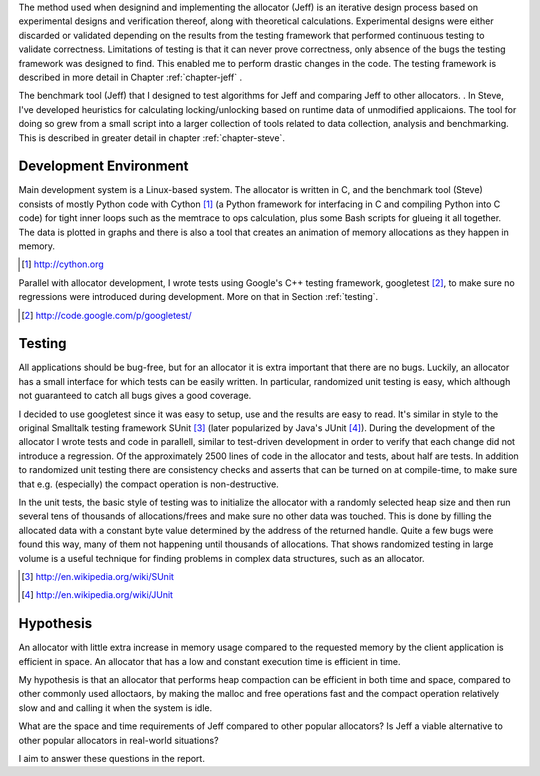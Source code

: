 .. raw:: latex

    \chapter{Method
        \label{chapter-method}}

The method used when designind and implementing the allocator (Jeff) is an iterative design process based on experimental designs
and verification thereof, along with theoretical calculations. Experimental designs were either discarded or validated depending
on the results from the testing framework that performed continuous testing to validate correctness. Limitations of testing is
that it can never prove correctness, only absence of the bugs the testing framework was designed to find. This enabled me to
perform drastic changes in the code. The testing framework is described in more detail in Chapter :ref:`chapter-jeff` .

The benchmark tool (Jeff) that I designed to test algorithms for Jeff and comparing Jeff to other allocators. . In Steve, I've
developed heuristics for calculating locking/unlocking based on runtime data of unmodified applicaions. The tool for doing so grew
from a small script into a larger collection of tools related to data collection, analysis and benchmarking. This is described in
greater detail in chapter :ref:`chapter-steve`.

Development Environment
=========================
Main development system is a Linux-based system. The allocator is written in C, and the benchmark tool (Steve) consists of mostly
Python code with Cython [#]_ (a Python framework for interfacing in C and compiling Python into C code) for tight inner loops such
as the memtrace to ops calculation, plus some Bash scripts for glueing it all together.  The data is plotted in graphs and there
is also a tool that creates an animation of memory allocations as they happen in memory.

.. [#] http://cython.org

Parallel with allocator development, I wrote tests using Google's C++ testing framework, googletest [#]_, to make sure no
regressions were introduced during development.  More on that in Section :ref:`testing`.

.. [#] http://code.google.com/p/googletest/

Testing
========
All applications should be bug-free, but for an allocator it is extra important that there are no bugs. Luckily, an
allocator has a small interface for which tests can be easily written. In particular, randomized unit testing is easy, which
although not guaranteed to catch all bugs gives a good coverage.

I decided to use googletest since it was easy to setup, use and the results are easy to read. It's
similar in style to the original Smalltalk testing framework SUnit [#]_ (later popularized by Java's JUnit [#]_).  During the
development of the allocator I wrote tests and code in parallell, similar to test-driven development in order to verify
that each change did not introduce a regression. Of the approximately 2500 lines of code in the allocator and tests,
about half are tests. In addition to randomized unit testing there are consistency checks and asserts that can be turned
on at compile-time, to make sure that e.g. (especially) the compact operation is non-destructive.

In the unit tests, the basic style of testing was to initialize the allocator with a randomly selected heap size and
then run several tens of thousands of allocations/frees and make sure no other data was touched.  This is done by
filling the allocated data with a constant byte value determined by the address of the returned handle.  Quite a few
bugs were found this way, many of them not happening until thousands of allocations.  That shows randomized testing in
large volume is a useful technique for finding problems in complex data structures, such as an allocator.

.. [#] http://en.wikipedia.org/wiki/SUnit
.. [#] http://en.wikipedia.org/wiki/JUnit

.. XXX: Describe in-depth what the benchmark tool does, see commented-out paragraph below.

..
  parallel with unit tests to make sure each part works as intended. Benchmarking is done with a separate tool that allows
  the use of arbitrary applications for simulating real-world performance, and also does visualization of execution time,
  space efficiency and distribution of allocation requests.

Hypothesis
==========
.. Can an allocator, such as described in Objectives, be efficient in space and time? That is the question I aim to answer in this paper.

An allocator with little extra increase in memory usage compared to the requested memory by the client application is efficient in
space. An allocator that has a low and constant execution time is efficient in time.

My hypothesis is that an allocator that performs heap compaction can be efficient in both time and space, compared to other
commonly used alloctaors, by making the malloc and free operations fast and the compact operation relatively slow and and calling
it when the system is idle.

What are the space and time requirements of Jeff compared to other popular allocators? Is Jeff a viable alternative to other
popular allocators in real-world situations?

I aim to answer these questions in the report.
